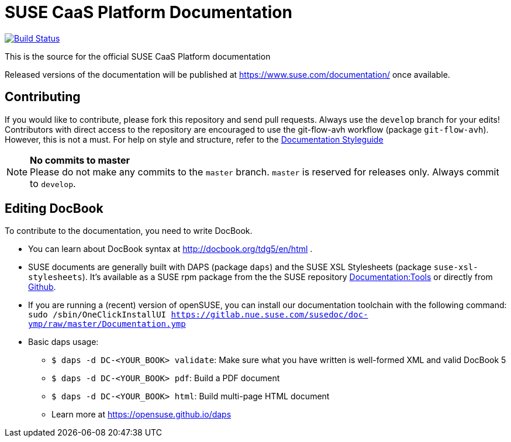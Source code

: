 = SUSE CaaS Platform Documentation

image:https://travis-ci.org/SUSE/doc-caasp.svg?branch=develop["Build Status", link="https://travis-ci.org/SUSE/doc-caasp"]

This is the source for the official SUSE CaaS Platform documentation

Released versions of the documentation will be published at
https://www.suse.com/documentation/ once available.

== Contributing

If you would like to contribute, please fork this repository and send
pull requests. Always use the `develop` branch for your edits! +
Contributors with direct access to the repository are encouraged to use the
git-flow-avh workflow (package `git-flow-avh`). However, this is not a must.
For help on style and structure, refer to the https://doc.opensuse.org/products/opensuse/Styleguide/opensuse_documentation_styleguide_sd/[Documentation Styleguide]


.*No commits to master*
NOTE: Please do not make any commits to the `master` branch. `master` is
reserved for releases only. Always commit to `develop`.

== Editing DocBook

To contribute to the documentation, you need to write DocBook.

* You can learn about DocBook syntax at http://docbook.org/tdg5/en/html .
* SUSE documents are generally built with DAPS (package `daps`) and the
  SUSE XSL Stylesheets (package `suse-xsl-stylesheets`). It's available as a
  SUSE rpm package from the the SUSE repository http://download.opensuse.org/repositories/Documentation:/Tools/[Documentation:Tools] or
  directly from https://github.com/openSUSE/suse-xsl/[Github].
* If you are running a (recent) version of openSUSE, you can install our documentation toolchain with the following command:
`sudo /sbin/OneClickInstallUI https://gitlab.nue.suse.com/susedoc/doc-ymp/raw/master/Documentation.ymp`
* Basic daps usage:
** `$ daps -d DC-<YOUR_BOOK> validate`: Make sure what you have written is
    well-formed XML and valid DocBook 5
** `$ daps -d DC-<YOUR_BOOK> pdf`: Build a PDF document
** `$ daps -d DC-<YOUR_BOOK> html`: Build multi-page HTML document
** Learn more at https://opensuse.github.io/daps
